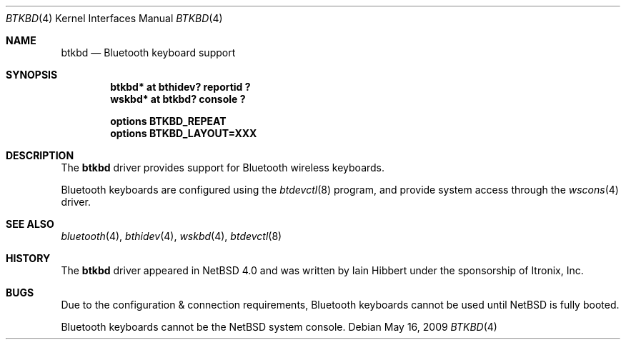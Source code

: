 .\" $NetBSD: btkbd.4,v 1.4 2009/05/17 01:00:57 fair Exp $
.\"
.\" Copyright (c) 2006 Itronix Inc.
.\" All rights reserved.
.\"
.\" Written by Iain Hibbert for Itronix Inc.
.\"
.\" Redistribution and use in source and binary forms, with or without
.\" modification, are permitted provided that the following conditions
.\" are met:
.\" 1. Redistributions of source code must retain the above copyright
.\"    notice, this list of conditions and the following disclaimer.
.\" 2. Redistributions in binary form must reproduce the above copyright
.\"    notice, this list of conditions and the following disclaimer in the
.\"    documentation and/or other materials provided with the distribution.
.\" 3. The name of Itronix Inc. may not be used to endorse
.\"    or promote products derived from this software without specific
.\"    prior written permission.
.\"
.\" THIS SOFTWARE IS PROVIDED BY ITRONIX INC. ``AS IS'' AND
.\" ANY EXPRESS OR IMPLIED WARRANTIES, INCLUDING, BUT NOT LIMITED
.\" TO, THE IMPLIED WARRANTIES OF MERCHANTABILITY AND FITNESS FOR A PARTICULAR
.\" PURPOSE ARE DISCLAIMED.  IN NO EVENT SHALL ITRONIX INC. BE LIABLE FOR ANY
.\" DIRECT, INDIRECT, INCIDENTAL, SPECIAL, EXEMPLARY, OR CONSEQUENTIAL DAMAGES
.\" (INCLUDING, BUT NOT LIMITED TO, PROCUREMENT OF SUBSTITUTE GOODS OR SERVICES;
.\" LOSS OF USE, DATA, OR PROFITS; OR BUSINESS INTERRUPTION) HOWEVER CAUSED AND
.\" ON ANY THEORY OF LIABILITY, WHETHER IN
.\" CONTRACT, STRICT LIABILITY, OR TORT (INCLUDING NEGLIGENCE OR OTHERWISE)
.\" ARISING IN ANY WAY OUT OF THE USE OF THIS SOFTWARE, EVEN IF ADVISED OF THE
.\" POSSIBILITY OF SUCH DAMAGE.
.\"
.\"
.Dd May 16, 2009
.Dt BTKBD 4
.Os
.Sh NAME
.Nm btkbd
.Nd Bluetooth keyboard support
.Sh SYNOPSIS
.Cd "btkbd*  at bthidev? reportid ?"
.Cd "wskbd*  at btkbd? console ?"
.Pp
.Cd "options BTKBD_REPEAT"
.Cd "options BTKBD_LAYOUT=XXX"
.Sh DESCRIPTION
The
.Nm
driver provides support for Bluetooth wireless keyboards.
.Pp
Bluetooth keyboards are configured using the
.Xr btdevctl 8
program, and provide system access through the
.Xr wscons 4
driver.
.Sh SEE ALSO
.Xr bluetooth 4 ,
.Xr bthidev 4 ,
.Xr wskbd 4 ,
.Xr btdevctl 8
.Sh HISTORY
The
.Nm
driver
appeared in
.Nx 4.0
and was written by
.An Iain Hibbert
under the sponsorship of Itronix, Inc.
.Sh BUGS
Due to the configuration & connection requirements, Bluetooth keyboards
cannot be used until 
.Nx
is fully booted.
.Pp
Bluetooth keyboards cannot be the
.Nx
system console.
